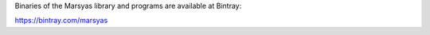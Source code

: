 .. link:
.. description:
.. tags:
.. date: 2014/10/21 22:39:12
.. title: Binaries
.. slug: binaries


Binaries of the Marsyas library and programs are available at Bintray:

https://bintray.com/marsyas
